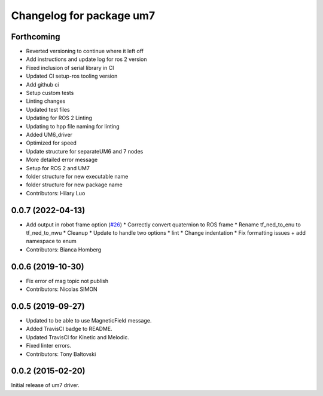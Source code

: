 ^^^^^^^^^^^^^^^^^^^^^^^^^
Changelog for package um7
^^^^^^^^^^^^^^^^^^^^^^^^^

Forthcoming
-----------
* Reverted versioning to continue where it left off
* Add instructions and update log for ros 2 version
* Fixed inclusion of serial library in CI
* Updated CI setup-ros tooling version
* Add github ci
* Setup custom tests
* Linting changes
* Updated test files
* Updating for ROS 2 Linting
* Updating to hpp file naming for linting
* Added UM6_driver
* Optimized for speed
* Update structure for separateUM6 and 7 nodes
* More detailed error message
* Setup for ROS 2 and UM7
* folder structure for new executable name
* folder structure for new package name
* Contributors: Hilary Luo

0.0.7 (2022-04-13)
------------------
* Add output in robot frame option (`#26 <https://github.com/ros-drivers/um7/issues/26>`_)
  * Correctly convert quaternion to ROS frame
  * Rename tf_ned_to_enu to tf_ned_to_nwu
  * Cleanup
  * Update to handle two options
  * lint
  * Change indentation
  * Fix formatting issues + add namespace to enum
* Contributors: Bianca Homberg

0.0.6 (2019-10-30)
------------------
* Fix error of mag topic not publish
* Contributors: Nicolas SIMON

0.0.5 (2019-09-27)
------------------
* Updated to be able to use MagneticField message.
* Added TravisCI badge to README.
* Updated TravisCI for Kinetic and Melodic.
* Fixed linter errors.
* Contributors: Tony Baltovski

0.0.2 (2015-02-20)
------------------
Initial release of um7 driver.
